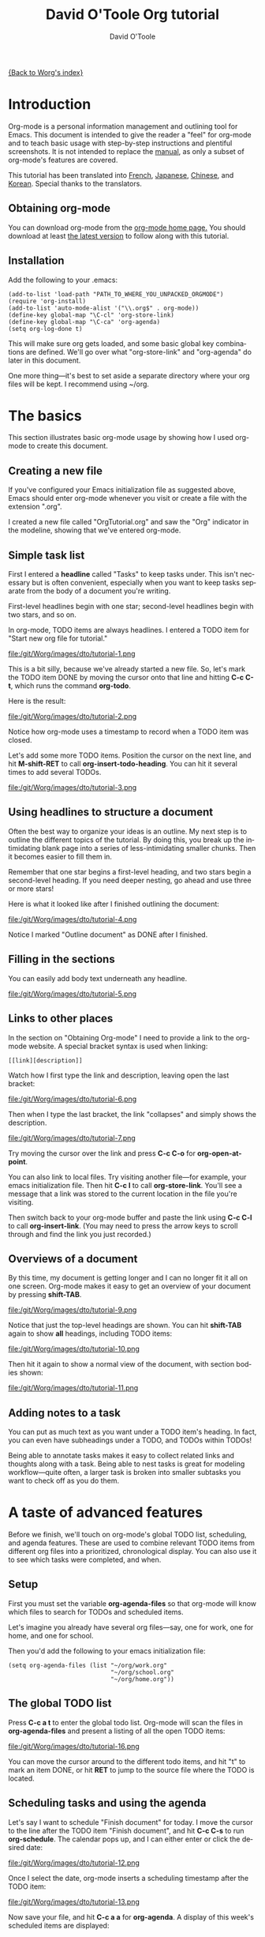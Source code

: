 #+OPTIONS:    H:3 num:nil toc:t \n:nil @:t ::t |:t ^:t -:t f:t *:t TeX:t LaTeX:t skip:nil d:(HIDE) tags:not-in-toc
#+STARTUP:    align fold nodlcheck hidestars oddeven lognotestate
#+SEQ_TODO:   TODO(t) INPROGRESS(i) WAITING(w@) | DONE(d) CANCELED(c@)
#+TAGS:       Write(w) Update(u) Fix(f) Check(c) 
#+TITLE:      David O'Toole Org tutorial
#+AUTHOR:     David O'Toole
#+EMAIL:      dto AT gnu DOT org
#+LANGUAGE:   en
#+PRIORITIES: A C B
#+CATEGORY:   worg

# This file is the default header for new Org files in Worg.  Feel free
# to tailor it to your needs.

[[file:../index.org][{Back to Worg's index}]]

* Introduction

Org-mode is a personal information management and outlining tool for
Emacs. This document is intended to give the reader a "feel" for
org-mode and to teach basic usage with step-by-step instructions and
plentiful screenshots. It is not intended to replace the [[http://orgmode.org/org.html][manual]], as
only a subset of org-mode's features are covered. 

This tutorial has been translated into [[file:orgtutorial_dto-fr.org][French]], [[http://hpcgi1.nifty.com/spen/index.cgi%3FOrgMode%2fOrgTutorial][Japanese]], [[http://hokmen.chan.googlepages.com/OrgTutorial.en-cn.html][Chinese]], and
[[http://jmjeong.com/index.php?display=Emacs/OrgMode"][Korean]]. Special thanks to the translators.

** Obtaining org-mode

You can download org-mode from the [[http://orgmode.org/][org-mode home page.]] You should
download at least [[http://orgmode.org/org.zip][the latest version]] to follow along with this tutorial. 

** Installation

Add the following to your .emacs:

: (add-to-list 'load-path "PATH_TO_WHERE_YOU_UNPACKED_ORGMODE")
: (require 'org-install)
: (add-to-list 'auto-mode-alist '("\\.org$" . org-mode))
: (define-key global-map "\C-cl" 'org-store-link)
: (define-key global-map "\C-ca" 'org-agenda)
: (setq org-log-done t)

This will make sure org gets loaded, and some basic global key
combinations are defined.  We'll go over what "org-store-link" and
"org-agenda" do later in this document.

One more thing---it's best to set aside a separate directory where
your org files will be kept. I recommend using ~/org. 

* The basics

This section illustrates basic org-mode usage by showing how I used
org-mode to create this document.

** Creating a new file

If you've configured your Emacs initialization file as suggested
above, Emacs should enter org-mode whenever you visit or create a file
with the extension ".org". 

I created a new file called "OrgTutorial.org" and saw the "Org"
indicator in the modeline, showing that we've entered org-mode. 

** Simple task list

First I entered a *headline* called "Tasks" to keep tasks under. This
isn't necessary but is often convenient, especially when you want to
keep tasks separate from the body of a document you're writing. 

First-level headlines begin with one star; second-level headlines
begin with two stars, and so on.

In org-mode, TODO items are always headlines. I entered a TODO item
for "Start new org file for tutorial." 

file:/git/Worg/images/dto/tutorial-1.png

This is a bit silly, because we've already started a new file. So,
let's mark the TODO item DONE by moving the cursor onto that line and
hitting *C-c C-t*, which runs the command *org-todo*.

Here is the result: 

file:/git/Worg/images/dto/tutorial-2.png

Notice how org-mode uses a timestamp to record when a TODO item was
closed. 

Let's add some more TODO items. Position the cursor on the next line,
and hit *M-shift-RET* to call *org-insert-todo-heading*. You can hit
it several times to add several TODOs. 

file:/git/Worg/images/dto/tutorial-3.png


** Using headlines to structure a document

Often the best way to organize your ideas is an outline. My next step
is to outline the different topics of the tutorial. By doing this, you
break up the intimidating blank page into a series of
less-intimidating smaller chunks. Then it becomes easier to fill them
in.

Remember that one star begins a first-level heading, and two stars
begin a second-level heading. If you need deeper nesting, go ahead and
use three or more stars!

Here is what it looked like after I finished outlining the document:

file:/git/Worg/images/dto/tutorial-4.png

Notice I marked "Outline document" as DONE after I finished.

** Filling in the sections

You can easily add body text underneath any headline. 

file:/git/Worg/images/dto/tutorial-5.png

** Links to other places

In the section on "Obtaining Org-mode" I need to provide a link to the
org-mode website. A special bracket syntax is used when linking:

: [[link][description]]

Watch how I first type the link and description, leaving open the last
bracket:

file:/git/Worg/images/dto/tutorial-6.png

Then when I type the last bracket, the link "collapses" and simply
shows the description. 

file:/git/Worg/images/dto/tutorial-7.png

Try moving the cursor over the link and press *C-c C-o*
for *org-open-at-point*.

You can also link to local files. Try visiting another file---for
example, your emacs initialization file. Then hit *C-c l* to
call *org-store-link*. You'll see a message that a link was stored to
the current location in the file you're visiting. 

Then switch back to your org-mode buffer and paste the link
using *C-c C-l* to call *org-insert-link*. (You may need to press the
arrow keys to scroll through and find the link you just recorded.)

** Overviews of a document

By this time, my document is getting longer and I can no longer fit it
all on one screen. Org-mode makes it easy to get an overview of your
document by pressing *shift-TAB*. 

file:/git/Worg/images/dto/tutorial-9.png

Notice that just the top-level headings are shown.  You can
hit *shift-TAB* again to show *all* headings, including TODO items:

file:/git/Worg/images/dto/tutorial-10.png

Then hit it again to show a normal view of the document, with section
bodies shown: 

file:/git/Worg/images/dto/tutorial-11.png

** Adding notes to a task

You can put as much text as you want under a TODO item's heading. In
fact, you can even have subheadings under a TODO, and TODOs within
TODOs! 

Being able to annotate tasks makes it easy to collect related links
and thoughts along with a task. Being able to nest tasks is great for
modeling workflow---quite often, a larger task is broken into smaller
subtasks you want to check off as you do them. 

* A taste of advanced features

Before we finish, we'll touch on org-mode's global TODO list,
scheduling, and agenda features. These are used to combine relevant
TODO items from different org files into a prioritized, chronological
display. You can also use it to see which tasks were completed, and
when.

** Setup

First you must set the variable *org-agenda-files* so that org-mode
will know which files to search for TODOs and scheduled items. 

Let's imagine you already have several org files---say, one for work,
one for home, and one for school.

Then you'd add the following to your emacs initialization file:

: (setq org-agenda-files (list "~/org/work.org"
:                              "~/org/school.org" 
:                              "~/org/home.org"))

** The global TODO list

Press *C-c a t* to enter the global todo list. Org-mode will scan the
files in *org-agenda-files* and present a listing of all the open TODO
items:

file:/git/Worg/images/dto/tutorial-16.png

You can move the cursor around to the different todo items, and
hit "t" to mark an item DONE, or hit *RET* to jump to the source file
where the TODO is located. 

** Scheduling tasks and using the agenda 

Let's say I want to schedule "Finish document" for today. I move the
cursor to the line after the TODO item "Finish document", and hit 
 *C-c C-s* to run *org-schedule*. The calendar pops up, and I can
 either enter or click the desired date: 

file:/git/Worg/images/dto/tutorial-12.png

Once I select the date, org-mode inserts a scheduling timestamp after
the TODO item: 

file:/git/Worg/images/dto/tutorial-13.png

Now save your file, and hit *C-c a a* for *org-agenda*. A display of
this week's scheduled items are displayed: 

file:/git/Worg/images/dto/tutorial-14.png

Now press "l" (lowercase L) to turn on log display. This displays the
all finished tasks and their completion times. 

file:/git/Worg/ images/dto/tutorial-15.png

* Farewell

This has been only a brief tour of org-mode. More excitement awaits
you at the [[http://orgmode.org/org.html][online org-mode manual.]]
